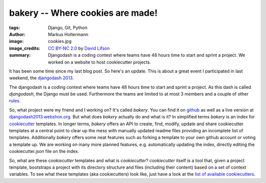 =================================
bakery -- Where cookies are made!
=================================

:tags: Django, Git, Python
:author: Markus Holtermann
:image: cookies.jpg
:image_credits: `CC BY-NC 2.0
   <https://creativecommons.org/licenses/by-nc/2.0/>`_
   by `David Lifson
   <https://www.flickr.com/photos/dlifson/3418813640>`_
:summary: Djangodash is a coding contest where teams have 48 hours time to
    start and sprint a project. We worked on a website to host cookiecutter
    projects.


It has been some time since my last blog post. So here's an update. This is
about a great event I participated in last weekend, the `djangodash 2013`_.

The djangodash is a coding contest where teams have 48 hours time to start and
sprint a project. As this dash is called *djangodash*, the Django must be used.
Furthermore the teams are limited to at most 3 members and a couple of other
`rules`_.

So, what project were my friend and I working on? It's called *bakery*. You can
find it on `github`_ as well as a live version at
`djangodash2013.webshox.org`_. But what does *bakery* actually do and what is
it?  In simplified terms *bakery* is an index for `cookiecutter`_ templates. In
longer terms, *bakery* offers an API to create, find, modify, update and share
cookiecutter templates at a central point to clear up the mess with manually
updated readme files providing an incomplete list of templates. Additionally
*bakery* offers some neat features such as forking a template to your own
github account or voting a template up.  We are working on many more planned
features, e.g. automatically updating the index, directly editing the
cookiecutter.json file on the index.

So, what are these *cookiecutter* templates and what is *cookiecutter*?
*cookiecutter* itself is a tool that, given a project template, bootstraps a
project with its directory structure and files (including their content) based
on a set of context variables. To see what these templates (aka cookiecutters)
look like, just have a look at the `list of available cookiecutters`_.

.. _djangodash 2013: http://djangodash.com/
.. _rules: http://djangodash.com/rules/
.. _github: https://github.com/muffins-on-dope/bakery
.. _djangodash2013.webshox.org: http://djangodash2013.webshox.org/
.. _cookiecutter: https://github.com/audreyr/cookiecutter
.. _list of available cookiecutters: https://github.com/audreyr/cookiecutter#available-cookiecutters
